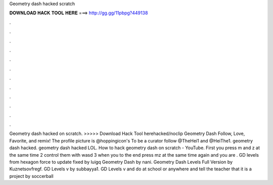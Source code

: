 Geometry dash hacked scratch

𝐃𝐎𝐖𝐍𝐋𝐎𝐀𝐃 𝐇𝐀𝐂𝐊 𝐓𝐎𝐎𝐋 𝐇𝐄𝐑𝐄 ===> http://gg.gg/11pbpg?449138

.

.

.

.

.

.

.

.

.

.

.

.

Geometry dash hacked on scratch. >>>>> Download Hack Tool herehacked/noclip Geometry Dash Follow, Love, Favorite, and remix! The profile picture is @hoppingicon's To be a curator follow @TheHei1 and @HeiThe1. geometry dash hacked. geometry dash hacked LOL. How to hack geometry dash on scratch - YouTube. First you press m and z at the same time 2 control them with wasd 3 when you to the end press mz at the same time again and you are . GD levels from hexagon force to update fixed by luigq Geometry Dash by nani. Geometry Dash Levels Full Version by Kuznetsovfregf. GD Levels v by subbayya1. GD Levels v and do at school or anywhere and tell the teacher that it is a project by soccerball